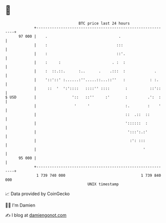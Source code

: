 * 👋

#+begin_example
                                    BTC price last 24 hours                    
                +------------------------------------------------------------+ 
         97 000 |    .                                .                      | 
                |    :                               :::                     | 
                |    :                               ::'.                    | 
                |    :     :                       . :  :                    | 
                |    :  ::.::.      :..      .    .:::  :             .      | 
                |    '::'::' :......:''.....::...::''   :           : :.     | 
                |     ::  '  ':'::::   ::::'' ::::       :          ::'::    | 
   $ USD        |                '::   ::''     :'       :         .':  :    | 
                |                 '     '                :.        :    '    | 
                |                                        ::  .::  ::         | 
                |                                        '::::::  :          | 
                |                                         ':::':.:'          | 
                |                                          :': :::           | 
                |                                                '           | 
         95 000 |                                                            | 
                +------------------------------------------------------------+ 
                 1 739 740 000                                  1 739 840 000  
                                        UNIX timestamp                         
#+end_example
📈 Data provided by CoinGecko

🧑‍💻 I'm Damien

✍️ I blog at [[https://www.damiengonot.com][damiengonot.com]]
